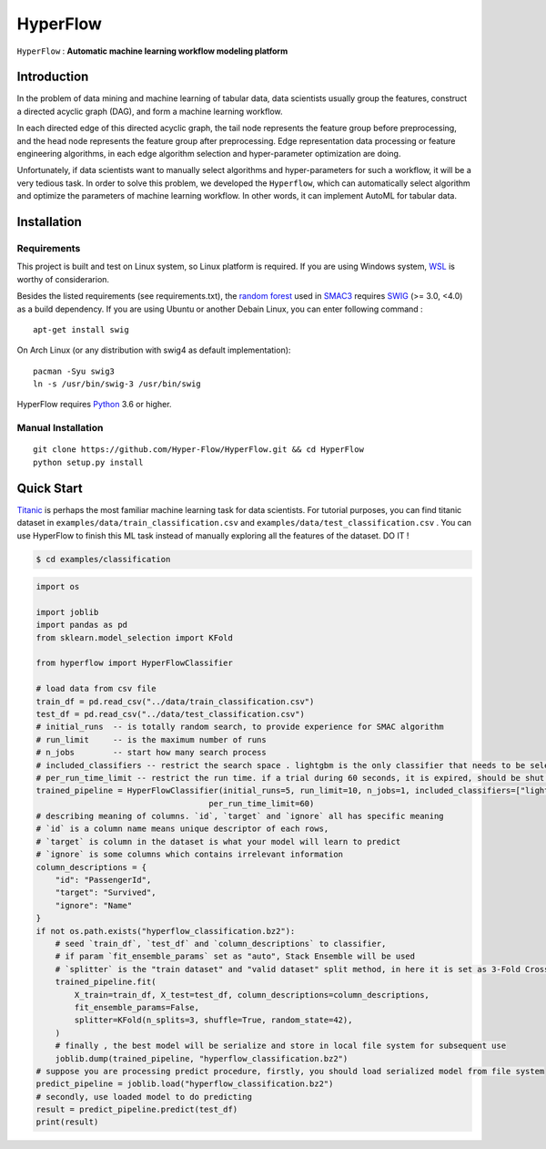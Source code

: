 ==========
HyperFlow
==========

``HyperFlow`` : **Automatic machine learning workflow modeling platform**


Introduction
--------------

In the problem of data mining and machine learning of tabular data,
data scientists usually group the features, construct a directed acyclic graph (DAG),
and form a machine learning workflow.

In each directed edge of this directed acyclic graph, 
the tail node represents the feature group before preprocessing, 
and the head node represents the feature group after preprocessing. 
Edge representation data processing or feature engineering algorithms, 
in each edge algorithm selection and hyper-parameter optimization are doing.

Unfortunately, if data scientists want to manually select algorithms and 
hyper-parameters for such a workflow, 
it will be a very tedious task. In order to solve this problem, 
we developed the ``Hyperflow``, 
which can automatically select algorithm and optimize the parameters of 
machine learning workflow. 
In other words, it can implement AutoML for tabular data.

.. image:: docs/images/workflow_space.png


Installation
--------------

Requirements
~~~~~~~~~~~~~~

This project is built and test on Linux system, so Linux platform is required. 
If you are using Windows system, `WSL <https://docs.microsoft.com/en-us/windows/wsl/install-win10>`_ is worthy of considerarion.

Besides the listed requirements (see requirements.txt), the `random forest <https://github.com/automl/random_forest_run>`_ 
used in `SMAC3 <https://github.com/automl/SMAC3>`_ requires 
`SWIG <http://www.swig.org/>`_ (>= 3.0, <4.0) as a build dependency. 
If you are using Ubuntu or another Debain Linux, you can enter following command :

::

    apt-get install swig

On Arch Linux (or any distribution with swig4 as default implementation):

::

    pacman -Syu swig3
    ln -s /usr/bin/swig-3 /usr/bin/swig

HyperFlow requires `Python <https://www.python.org/>`_ 3.6 or higher.

Manual Installation
~~~~~~~~~~~~~~~~~~~~~~~~~~~~

::

    git clone https://github.com/Hyper-Flow/HyperFlow.git && cd HyperFlow
    python setup.py install

Quick Start
--------------

`Titanic <https://www.kaggle.com/c/titanic>`_ is perhaps the most familiar machine learning task for data scientists. 
For tutorial purposes, you can find titanic dataset in ``examples/data/train_classification.csv`` and
``examples/data/test_classification.csv`` . 
You can use HyperFlow to finish this ML task instead of manually exploring all the features of the dataset. DO IT !

.. code-block:: bash

   $ cd examples/classification

.. code-block:: python

    import os

    import joblib
    import pandas as pd
    from sklearn.model_selection import KFold

    from hyperflow import HyperFlowClassifier

    # load data from csv file
    train_df = pd.read_csv("../data/train_classification.csv")
    test_df = pd.read_csv("../data/test_classification.csv")
    # initial_runs  -- is totally random search, to provide experience for SMAC algorithm
    # run_limit     -- is the maximum number of runs
    # n_jobs        -- start how many search process
    # included_classifiers -- restrict the search space . lightgbm is the only classifier that needs to be selected
    # per_run_time_limit -- restrict the run time. if a trial during 60 seconds, it is expired, should be shut off
    trained_pipeline = HyperFlowClassifier(initial_runs=5, run_limit=10, n_jobs=1, included_classifiers=["lightgbm"],
                                        per_run_time_limit=60)
    # describing meaning of columns. `id`, `target` and `ignore` all has specific meaning
    # `id` is a column name means unique descriptor of each rows,
    # `target` is column in the dataset is what your model will learn to predict
    # `ignore` is some columns which contains irrelevant information
    column_descriptions = {
        "id": "PassengerId",
        "target": "Survived",
        "ignore": "Name"
    }
    if not os.path.exists("hyperflow_classification.bz2"):
        # seed `train_df`, `test_df` and `column_descriptions` to classifier,
        # if param `fit_ensemble_params` set as "auto", Stack Ensemble will be used
        # `splitter` is the "train dataset" and "valid dataset" split method, in here it is set as 3-Fold Cross Validation
        trained_pipeline.fit(
            X_train=train_df, X_test=test_df, column_descriptions=column_descriptions,
            fit_ensemble_params=False,
            splitter=KFold(n_splits=3, shuffle=True, random_state=42),
        )
        # finally , the best model will be serialize and store in local file system for subsequent use
        joblib.dump(trained_pipeline, "hyperflow_classification.bz2")
    # suppose you are processing predict procedure, firstly, you should load serialized model from file system
    predict_pipeline = joblib.load("hyperflow_classification.bz2")
    # secondly, use loaded model to do predicting
    result = predict_pipeline.predict(test_df)
    print(result)












